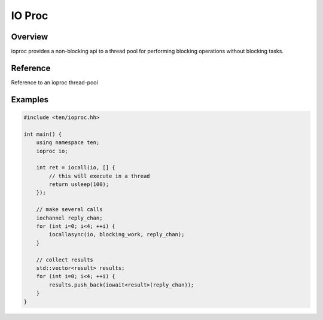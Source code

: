 .. _ioproc:

#######
IO Proc
#######

Overview
========

ioproc provides a non-blocking api to a thread pool for performing blocking operations without blocking tasks.

Reference
=========

.. type:: iochannel

    channel type used for communicating with ioproc thread-pool.

.. class:: ioproc

    Reference to an ioproc thread-pool

    .. member:: iochannel ch

        Internal channel used to send operations to thread pool.

    .. function:: ioproc()
        
        Constructor

.. function:: iocall(ioproc &io, Function f)

    Call function in thread-pool and wait for result.

.. function:: iocallasync(ioproc &io, Function f)

    Call function in thread-pool without waiting for a result.

.. function:: iowait(iochannel reply_chan)

    Wait for result of a previous :func:`iocallasync` call.

Examples
========

.. code-block:: c++
    
    #include <ten/ioproc.hh>

    int main() {
        using namespace ten;
        ioproc io;

        int ret = iocall(io, [] {
            // this will execute in a thread
            return usleep(100);
        });

        // make several calls
        iochannel reply_chan;
        for (int i=0; i<4; ++i) {
            iocallasync(io, blocking_work, reply_chan);
        }

        // collect results
        std::vector<result> results;
        for (int i=0; i<4; ++i) {
            results.push_back(iowait<result>(reply_chan));
        }
    }

